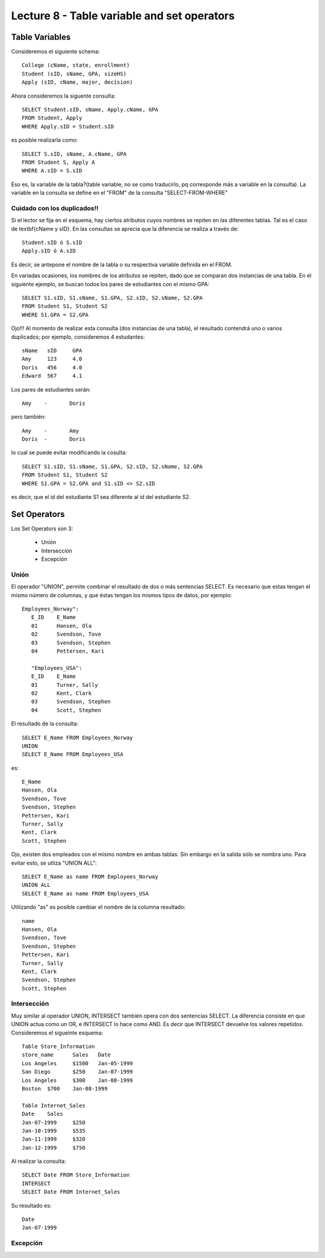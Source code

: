 Lecture 8 - Table variable and set operators
--------------------------------------------

Table Variables
~~~~~~~~~~~~~~~

.. index:: Table Variables

Consideremos el siguiente schema::

        College (cName, state, enrollment)
        Student (sID, sName, GPA, sizeHS)
        Apply (sID, cName, major, decision)

Ahora consideremos la siguente consulta::

        SELECT Student.sID, sName, Apply.cName, GPA
        FROM Student, Apply
        WHERE Apply.sID = Student.sID

es posible realizarla como::
        
        SELECT S.sID, sName, A.cName, GPA
        FROM Student S, Apply A
        WHERE A.sID = S.sID

Eso es, la variable de la tabla?(table variable, no se como traducirlo, pq corresponde más a variable en la consulta).
La variable en la consulta se define en el "FROM" de la consulta "SELECT-FROM-WHERE"

============================
Cuidado con los duplicados!!
============================

Si el lector se fija en el esquema, hay ciertos atributos cuyos nombres se repiten en las diferentes tablas. Tal es el caso de 
\textbf{cName y sID}. En las consultas se aprecia que la diferencia se realiza a través de::

        Student.sID ó S.sID
        Apply.sID ó A.sID

Es decir, se antepone el nombre de la tabla o su respectiva variable definida en el FROM.

En variadas ocasiones, los nombres de los atributos se repiten, dado que se comparan dos instancias de una tabla. En el siguiente ejemplo, se buscan
todos los pares de estudiantes con el mismo GPA::

        SELECT S1.sID, S1.sName, S1.GPA, S2.sID, S2.sName, S2.GPA
        FROM Student S1, Student S2
        WHERE S1.GPA = S2.GPA

Ojo!!! Al momento de realizar esta consulta (dos instancias de una tabla),  el resultado contendrá uno o varios duplicados; por ejemplo, consideremos
4 estudantes::
        
        sName   sID     GPA
        Amy     123     4.0
        Doris   456     4.0
        Edward  567     4.1

Los pares de estudiantes serán::
        
         Amy    -       Doris

pero también::
        
         Amy    -       Amy   
         Doris  -       Doris

lo cual se puede evitar modificando la cosulta::

        SELECT S1.sID, S1.sName, S1.GPA, S2.sID, S2.sName, S2.GPA
        FROM Student S1, Student S2
        WHERE S1.GPA = S2.GPA and S1.sID <> S2.sID

es decir, que el id del estudiante S1 sea diferente al id del estudiante S2.

Set Operators
~~~~~~~~~~~~~~~

.. index:: Set Operators

Los Set Operators son 3:

  * Unión
  * Intersección
  * Excepción

=====
Unión
=====

El operador "UNION", permite combinar el resultado de dos o más sentencias SELECT. Es necesario que estas tengan el mismo número de columnas, y que
éstas tengan los mismos tipos de datos, por ejemplo::

     Employees_Norway":
        E_ID    E_Name
        01      Hansen, Ola
        02      Svendson, Tove
        03      Svendson, Stephen
        04      Pettersen, Kari
                    
        "Employees_USA":
        E_ID    E_Name
        01      Turner, Sally
        02      Kent, Clark
        03      Svendson, Stephen
        04      Scott, Stephen

El resultado de la consulta::

        SELECT E_Name FROM Employees_Norway
        UNION
        SELECT E_Name FROM Employees_USA


es::

        E_Name
        Hansen, Ola
        Svendson, Tove
        Svendson, Stephen
        Pettersen, Kari
        Turner, Sally
        Kent, Clark
        Scott, Stephen


Ojo, existen dos empleados con el mismo nombre en ambas tablas. Sin embargo en la salida sólo se nombra uno. Para evitar esto, se utliza "UNION ALL"::

        SELECT E_Name as name FROM Employees_Norway
        UNION ALL
        SELECT E_Name as name FROM Employees_USA

Utilizando "as" es posible cambiar el nombre de la columna resultado::

        name
        Hansen, Ola
        Svendson, Tove
        Svendson, Stephen
        Pettersen, Kari
        Turner, Sally
        Kent, Clark
        Svendson, Stephen
        Scott, Stephen



============
Intersección
============

Muy similar al operador UNION, INTERSECT también opera con dos sentencias SELECT. La diferencia consiste en que UNION actua como un OR, e INTERSECT
lo hace como AND. Es decir que INTERSECT devuelve los valores repetidos. Consideremos el sigueinte esquema::

        Table Store_Information
        store_name      Sales   Date
        Los Angeles     $1500   Jan-05-1999
        San Diego       $250    Jan-07-1999
        Los Angeles     $300    Jan-08-1999
        Boston  $700    Jan-08-1999
        
        Table Internet_Sales
        Date    Sales
        Jan-07-1999     $250
        Jan-10-1999     $535
        Jan-11-1999     $320
        Jan-12-1999     $750


Al realizar la consulta::

        SELECT Date FROM Store_Information
        INTERSECT
        SELECT Date FROM Internet_Sales

Su resultado es::
  
        Date
        Jan-07-1999

=========
Excepción
=========
